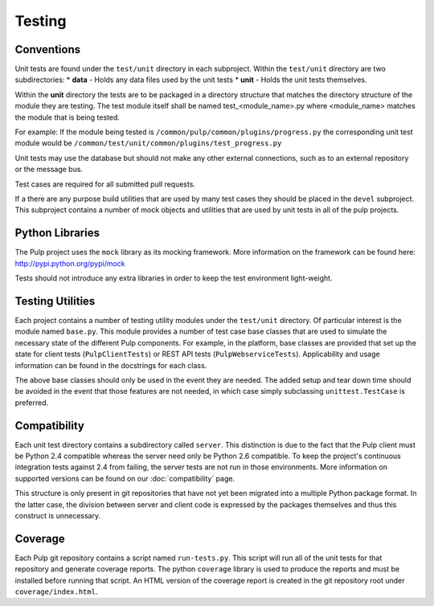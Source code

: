 Testing
=======

Conventions
-----------

Unit tests are found under the ``test/unit`` directory in each subproject.
Within the ``test/unit`` directory are two subdirectories:
* **data** - Holds any data files used by the unit tests
* **unit** - Holds the unit tests themselves.

Within the **unit** directory the tests are to be packaged in a directory structure that matches
the directory structure of the module they are testing.  The test module itself shall be named
test_<module_name>.py where <module_name> matches the module that is being tested.

For example: If the module being tested is ``/common/pulp/common/plugins/progress.py`` the
corresponding unit test module would be ``/common/test/unit/common/plugins/test_progress.py``

Unit tests may use the database but should not make any other external
connections, such as to an external repository or the message bus.

Test cases are required for all submitted pull requests.

If a there are any purpose build utilities that are used by many test cases they should be
placed in the ``devel`` subproject.  This subproject contains a number of mock objects and
utilities that are used by unit tests in all of the pulp projects.

Python Libraries
----------------

The Pulp project uses the ``mock`` library as its mocking framework. More
information on the framework can be found here: http://pypi.python.org/pypi/mock

Tests should not introduce any extra libraries in order to keep the test
environment light-weight.


Testing Utilities
-----------------

Each project contains a number of testing utility modules under the ``test/unit``
directory. Of particular interest is the module named ``base.py``. This module
provides a number of test case base classes that are used to simulate the
necessary state of the different Pulp components. For example, in the platform,
base classes are provided that set up the state for client tests
(``PulpClientTests``) or REST API tests (``PulpWebserviceTests``).
Applicability and usage information can be found in the docstrings for each
class.

The above base classes should only be used in the event they are needed. The
added setup and tear down time should be avoided in the event that those
features are not needed, in which case simply subclassing ``unittest.TestCase``
is preferred.


Compatibility
-------------

Each unit test directory contains a subdirectory called ``server``. This
distinction is due to the fact that the Pulp client must be
Python 2.4 compatible whereas the server need only be Python 2.6 compatible.
To keep the project's continuous integration tests against 2.4 from failing,
the server tests are not run in those environments. More information on supported
versions can be found on our :doc:`compatibility` page.

This structure is only present in git repositories that have not yet been
migrated into a multiple Python package format. In the latter case, the division
between server and client code is expressed by the packages themselves and thus
this construct is unnecessary.


Coverage
--------

Each Pulp git repository contains a script named ``run-tests.py``. This script
will run all of the unit tests for that repository and generate coverage reports.
The python ``coverage`` library is used to produce the reports and must be
installed before running that script. An HTML version of the coverage report
is created in the git repository root under ``coverage/index.html``.

